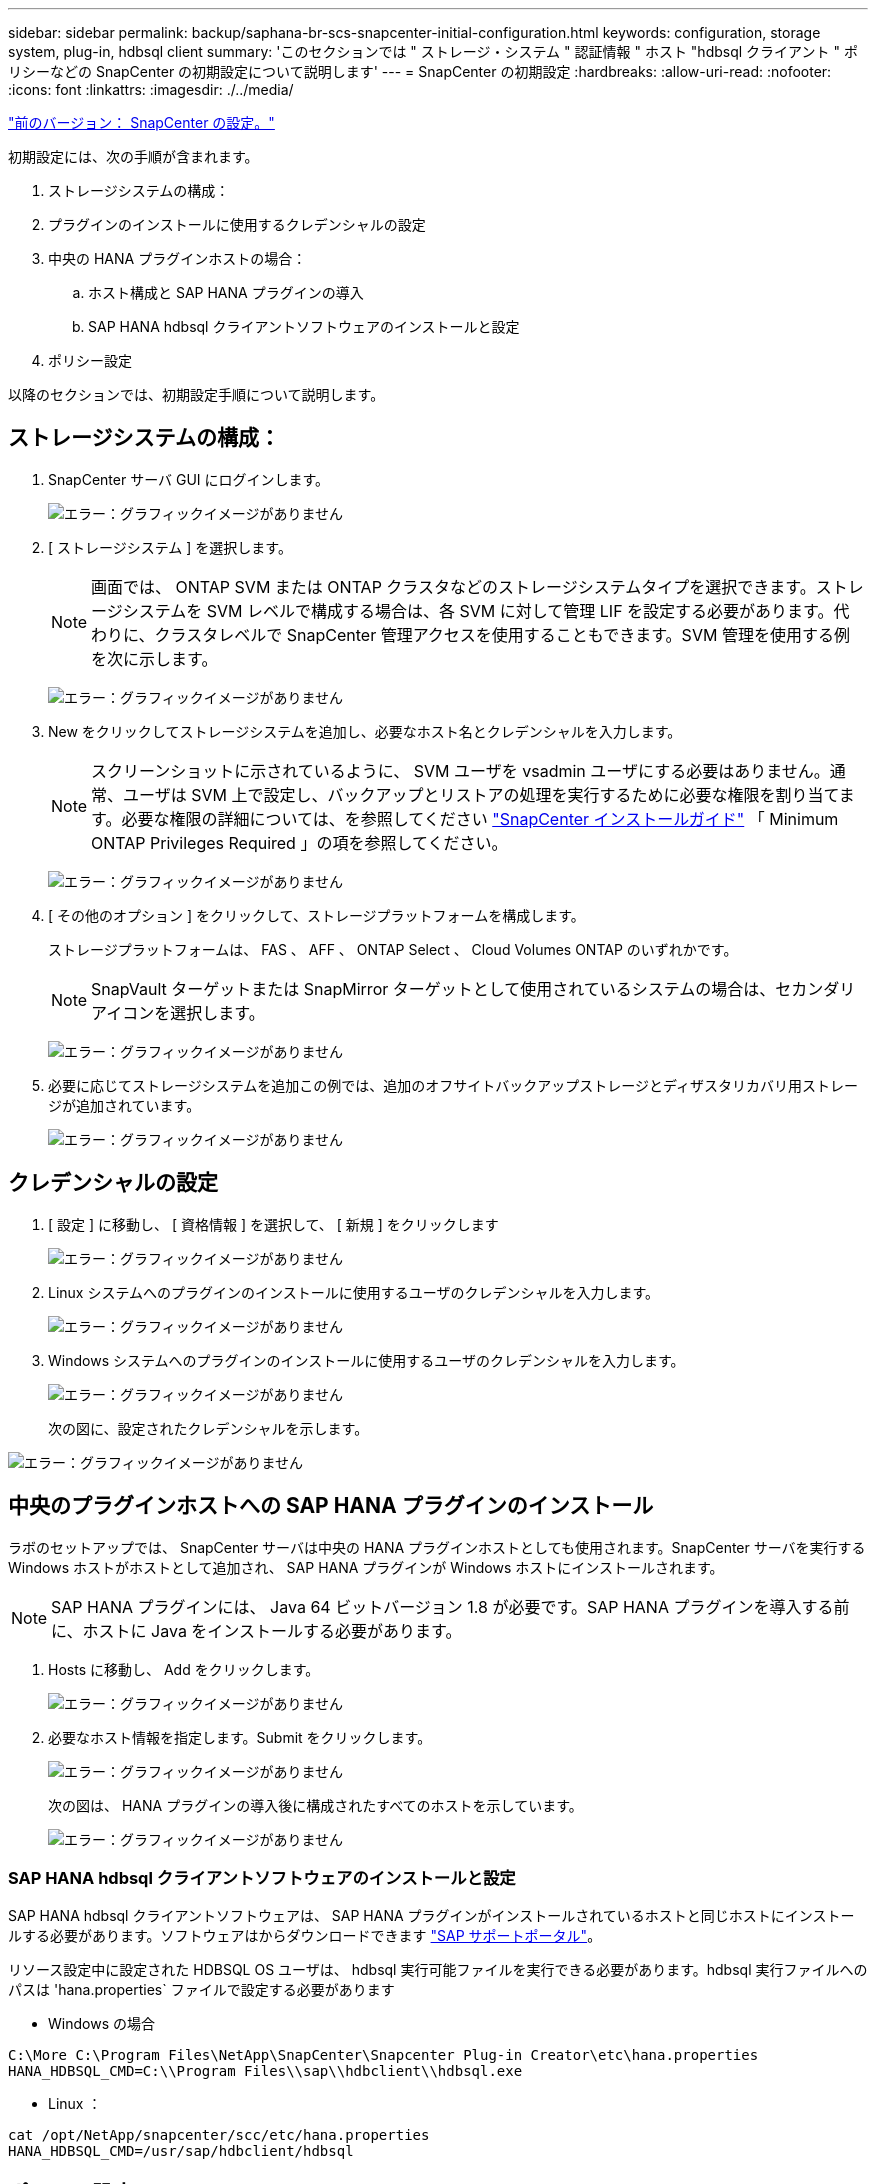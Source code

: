 ---
sidebar: sidebar 
permalink: backup/saphana-br-scs-snapcenter-initial-configuration.html 
keywords: configuration, storage system, plug-in, hdbsql client 
summary: 'このセクションでは " ストレージ・システム " 認証情報 " ホスト "hdbsql クライアント " ポリシーなどの SnapCenter の初期設定について説明します' 
---
= SnapCenter の初期設定
:hardbreaks:
:allow-uri-read: 
:nofooter: 
:icons: font
:linkattrs: 
:imagesdir: ./../media/


link:saphana-br-scs-snapcenter-configuration.html["前のバージョン： SnapCenter の設定。"]

初期設定には、次の手順が含まれます。

. ストレージシステムの構成：
. プラグインのインストールに使用するクレデンシャルの設定
. 中央の HANA プラグインホストの場合：
+
.. ホスト構成と SAP HANA プラグインの導入
.. SAP HANA hdbsql クライアントソフトウェアのインストールと設定


. ポリシー設定


以降のセクションでは、初期設定手順について説明します。



== ストレージシステムの構成：

. SnapCenter サーバ GUI にログインします。
+
image:saphana-br-scs-image23.png["エラー：グラフィックイメージがありません"]

. [ ストレージシステム ] を選択します。
+

NOTE: 画面では、 ONTAP SVM または ONTAP クラスタなどのストレージシステムタイプを選択できます。ストレージシステムを SVM レベルで構成する場合は、各 SVM に対して管理 LIF を設定する必要があります。代わりに、クラスタレベルで SnapCenter 管理アクセスを使用することもできます。SVM 管理を使用する例を次に示します。

+
image:saphana-br-scs-image24.png["エラー：グラフィックイメージがありません"]

. New をクリックしてストレージシステムを追加し、必要なホスト名とクレデンシャルを入力します。
+

NOTE: スクリーンショットに示されているように、 SVM ユーザを vsadmin ユーザにする必要はありません。通常、ユーザは SVM 上で設定し、バックアップとリストアの処理を実行するために必要な権限を割り当てます。必要な権限の詳細については、を参照してください http://docs.netapp.com/ocsc-43/index.jsp?topic=%2Fcom.netapp.doc.ocsc-isg%2Fhome.html["SnapCenter インストールガイド"^] 「 Minimum ONTAP Privileges Required 」の項を参照してください。

+
image:saphana-br-scs-image25.png["エラー：グラフィックイメージがありません"]

. [ その他のオプション ] をクリックして、ストレージプラットフォームを構成します。
+
ストレージプラットフォームは、 FAS 、 AFF 、 ONTAP Select 、 Cloud Volumes ONTAP のいずれかです。

+

NOTE: SnapVault ターゲットまたは SnapMirror ターゲットとして使用されているシステムの場合は、セカンダリアイコンを選択します。

+
image:saphana-br-scs-image26.png["エラー：グラフィックイメージがありません"]

. 必要に応じてストレージシステムを追加この例では、追加のオフサイトバックアップストレージとディザスタリカバリ用ストレージが追加されています。
+
image:saphana-br-scs-image27.png["エラー：グラフィックイメージがありません"]





== クレデンシャルの設定

. [ 設定 ] に移動し、 [ 資格情報 ] を選択して、 [ 新規 ] をクリックします
+
image:saphana-br-scs-image28.png["エラー：グラフィックイメージがありません"]

. Linux システムへのプラグインのインストールに使用するユーザのクレデンシャルを入力します。
+
image:saphana-br-scs-image29.png["エラー：グラフィックイメージがありません"]

. Windows システムへのプラグインのインストールに使用するユーザのクレデンシャルを入力します。
+
image:saphana-br-scs-image30.png["エラー：グラフィックイメージがありません"]

+
次の図に、設定されたクレデンシャルを示します。



image:saphana-br-scs-image31.png["エラー：グラフィックイメージがありません"]



== 中央のプラグインホストへの SAP HANA プラグインのインストール

ラボのセットアップでは、 SnapCenter サーバは中央の HANA プラグインホストとしても使用されます。SnapCenter サーバを実行する Windows ホストがホストとして追加され、 SAP HANA プラグインが Windows ホストにインストールされます。


NOTE: SAP HANA プラグインには、 Java 64 ビットバージョン 1.8 が必要です。SAP HANA プラグインを導入する前に、ホストに Java をインストールする必要があります。

. Hosts に移動し、 Add をクリックします。
+
image:saphana-br-scs-image32.png["エラー：グラフィックイメージがありません"]

. 必要なホスト情報を指定します。Submit をクリックします。
+
image:saphana-br-scs-image33.png["エラー：グラフィックイメージがありません"]

+
次の図は、 HANA プラグインの導入後に構成されたすべてのホストを示しています。

+
image:saphana-br-scs-image34.png["エラー：グラフィックイメージがありません"]





=== SAP HANA hdbsql クライアントソフトウェアのインストールと設定

SAP HANA hdbsql クライアントソフトウェアは、 SAP HANA プラグインがインストールされているホストと同じホストにインストールする必要があります。ソフトウェアはからダウンロードできます https://support.sap.com/en/index.html["SAP サポートポータル"^]。

リソース設定中に設定された HDBSQL OS ユーザは、 hdbsql 実行可能ファイルを実行できる必要があります。hdbsql 実行ファイルへのパスは 'hana.properties` ファイルで設定する必要があります

* Windows の場合


....
C:\More C:\Program Files\NetApp\SnapCenter\Snapcenter Plug-in Creator\etc\hana.properties
HANA_HDBSQL_CMD=C:\\Program Files\\sap\\hdbclient\\hdbsql.exe
....
* Linux ：


....
cat /opt/NetApp/snapcenter/scc/etc/hana.properties
HANA_HDBSQL_CMD=/usr/sap/hdbclient/hdbsql
....


== ポリシー設定

の項で説明したように link:saphana-br-scs-snapcenter-concepts-and-best-practices.html#data-protection-strategy["「データ保護戦略」"] ポリシーは通常、リソースとは別に設定され、複数の SAP HANA データベースで使用できます。

一般的な最小構成は、次のポリシーで構成されます。

* レプリケーションを行わずに 1 時間ごとのバックアップを行うためのポリシー： LocalSnap
* SnapVault レプリケーションを使用した日次バックアップのポリシー：「 LocalSnapAndSnapVault'
* ファイル・ベースのバックアップを使用した週次ブロック整合性チェックのポリシー： BlockIntegrityCheck


以降のセクションでは、これら 3 つのポリシーの設定について説明します。



=== 1 時間ごとの Snapshot バックアップのポリシー

. [ 設定 ] 、 [ ポリシー ] の順に移動し、 [ 新規 ] をクリックします
+
image:saphana-br-scs-image35.png["エラー：グラフィックイメージがありません"]

. ポリシー名と概要を入力します。次へをクリックします。
+
image:saphana-br-scs-image36.png["エラー：グラフィックイメージがありません"]

. バックアップタイプとして「 Snapshot Based 」を選択し、スケジュール頻度を選択するには「 Hourly 」を選択します。
+
image:saphana-br-scs-image37.png["エラー：グラフィックイメージがありません"]

. オンデマンドバックアップの保持を設定します。
+
image:saphana-br-scs-image38.png["エラー：グラフィックイメージがありません"]

. スケジュールされたバックアップの保持を設定します。
+
image:saphana-br-scs-image39.png["エラー：グラフィックイメージがありません"]

. レプリケーションオプションを設定します。この場合、 SnapVault または SnapMirror の更新は選択されていません。
+
image:saphana-br-scs-image40.png["エラー：グラフィックイメージがありません"]

. [ 概要 ] ページで、 [ 完了 ] をクリックします。
+
image:saphana-br-scs-image41.png["エラー：グラフィックイメージがありません"]





=== SnapVault レプリケーションを行う日次 Snapshot バックアップのポリシー

. [ 設定 ] 、 [ ポリシー ] の順に移動し、 [ 新規 ] をクリックします
. ポリシー名と概要を入力します。次へをクリックします。
+
image:saphana-br-scs-image42.png["エラー：グラフィックイメージがありません"]

. バックアップタイプを Snapshot ベースに、スケジュール頻度を「毎日」に設定します。
+
image:saphana-br-scs-image43.png["エラー：グラフィックイメージがありません"]

. オンデマンドバックアップの保持を設定します。
+
image:saphana-br-scs-image44.png["エラー：グラフィックイメージがありません"]

. スケジュールされたバックアップの保持を設定します。
+
image:saphana-br-scs-image45.png["エラー：グラフィックイメージがありません"]

. ローカル Snapshot コピーの作成後に SnapVault を更新するを選択します。
+

NOTE: セカンダリポリシーのラベルは、ストレージレイヤのデータ保護設定の SnapMirror ラベルと同じにする必要があります。を参照してください link:saphana-br-scs-snapcenter-resource-specific-configuration-for-sap-hana-database-backups.html#configuration-of-data-protection-to-off-site-backup-storage["「オフサイトのバックアップストレージへのデータ保護の構成」"]

+
image:saphana-br-scs-image46.png["エラー：グラフィックイメージがありません"]

. [ 概要 ] ページで、 [ 完了 ] をクリックします。
+
image:saphana-br-scs-image47.png["エラー：グラフィックイメージがありません"]





=== 週次ブロック整合性チェックのポリシー

. [ 設定 ] 、 [ ポリシー ] の順に移動し、 [ 新規 ] をクリックします
. ポリシー名と概要を入力します。次へをクリックします。
+
image:saphana-br-scs-image48.png["エラー：グラフィックイメージがありません"]

. バックアップタイプを「ファイルベース」に、スケジュール頻度を「毎週」に設定します。
+
image:saphana-br-scs-image49.png["エラー：グラフィックイメージがありません"]

. オンデマンドバックアップの保持を設定します。
+
image:saphana-br-scs-image50.png["エラー：グラフィックイメージがありません"]

. スケジュールされたバックアップの保持を設定します。
+
image:saphana-br-scs-image50.png["エラー：グラフィックイメージがありません"]

. [ 概要 ] ページで、 [ 完了 ] をクリックします。
+
image:saphana-br-scs-image51.png["エラー：グラフィックイメージがありません"]

+
次の図に、設定されているポリシーの概要を示します。

+
image:saphana-br-scs-image52.png["エラー：グラフィックイメージがありません"]



link:saphana-br-scs-snapcenter-resource-specific-configuration-for-sap-hana-database-backups.html["次の例： SAP HANA データベースのバックアップ用に、 SnapCenter のリソース固有の構成を示します。"]
